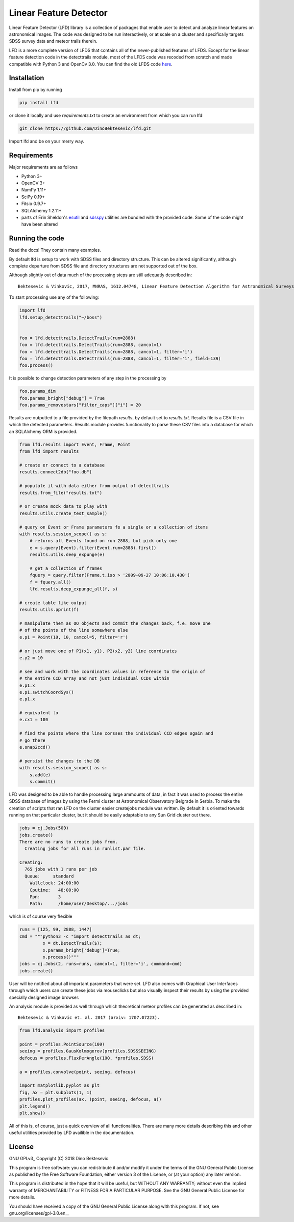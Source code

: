 Linear Feature Detector
=======================

|docs|

Linear Feature Detector (LFD) library is a collection of packages that enable
user to detect and analyze linear features on astronomical images. The code was
designed to be run interactively, or at scale on a cluster and specifically
targets SDSS survey data and meteor trails therein.

LFD is a more complete version of LFDS that contains all of the never-published
features of LFDS. Except for the linear feature detection code in the detecttrails
module, most of the LFDS code was recoded from scratch and made compatible with
Python 3 and OpenCv 3.0. You can find the old LFDS code  here_.

.. _here: https://github.com/DinoBektesevic/LFDA

Installation
------------

Install from pip by running

.. code-block:: bash

   pip install lfd

or clone it locally and use `requirements.txt` to create an environment from
which you can run lfd

.. code-block:: bash

   git clone https://github.com/DinoBektesevic/lfd.git
    
Import lfd and be on your merry way. 

Requirements
------------

Major requirements are as follows

* Python 3+
* OpenCV 3+
* NumPy 1.11+
* SciPy 0.19+
* Fitsio 0.9.7+
* SQLAlchemy 1.2.11+
* parts of Erin Sheldon's esutil_ and sdsspy_ utilities are bundled with the
  provided code. Some of the code might have been altered

.. _esutil: https://github.com/esheldon/sdsspy/
.. _sdsspy: https://github.com/esheldon/esutil



Running the code
----------------

Read the docs! They contain many examples.

By default lfd is setup to work with SDSS files and directory structure. This
can be altered significantly, although complete departure from SDSS file and
directory structures are not supported out of the box.

Although slightly out of data much of the processing steps are still adequatly
described in::

  Bektesevic & Vinkovic, 2017, MNRAS, 1612.04748, Linear Feature Detection Algorithm for Astronomical Surveys - I. Algorithm description

To start processing use any of the following:

.. code-block:: python

     import lfd
     lfd.setup_detecttrails("~/boss")

     
     foo = lfd.detecttrails.DetectTrails(run=2888)
     foo = lfd.detecttrails.DetectTrails(run=2888, camcol=1)
     foo = lfd.detecttrails.DetectTrails(run=2888, camcol=1, filter='i')
     foo = lfd.detecttrails.DetectTrails(run=2888, camcol=1, filter='i', field=139)
     foo.process()


It is possible to change detection parameters of any step in the processing by

.. code-block:: python

     foo.params_dim
     foo.params_bright["debug"] = True
     foo.params_removestars["filter_caps"]["i"] = 20


Results are outputted to a file provided by the filepath `results`, by default
set to `results.txt`. Results file is a CSV file in which the detected
parameters. Results module provides functionality to parse these CSV files into
a database for which an SQLAlchemy ORM is provided.

.. code-block:: python

     from lfd.results import Event, Frame, Point
     from lfd import results

     # create or connect to a database
     results.connect2db("foo.db")

     # populate it with data either from output of detecttrails
     results.from_file("results.txt")

     # or create mock data to play with
     results.utils.create_test_sample()

     # query on Event or Frame parameters fo a single or a collection of items
     with results.session_scope() as s:
         # returns all Events found on run 2888, but pick only one
         e = s.query(Event).filter(Event.run=2888).first()
         results.utils.deep_expunge(e)

         # get a collection of frames 
         fquery = query.filter(Frame.t.iso > '2009-09-27 10:06:10.430')
         f = fquery.all()
         lfd.results.deep_expunge_all(f, s)

     # create table like output
     results.utils.pprint(f)

     # manipulate them as OO objects and commit the changes back, f.e. move one
     # of the points of the line somewhere else
     e.p1 = Point(10, 10, camcol=5, filter='r')

     # or just move one of P1(x1, y1), P2(x2, y2) line coordinates
     e.y2 = 10

     # see and work with the coordinates values in reference to the origin of
     # the entire CCD array and not just individual CCDs within
     e.p1.x
     e.p1.switchCoordSys()
     e.p1.x

     # equivalent to
     e.cx1 = 100

     # find the points where the line corsses the individual CCD edges again and
     # go there
     e.snap2ccd()

     # persist the changes to the DB
     with results.session_scope() as s:
         s.add(e)
         s.commit()


LFD was designed to be able to handle processing large ammounts of data, in fact
it was used to process the entire SDSS database of images by using the Fermi
cluster at Astronomical Observatory Belgrade in Serbia. To make the creation of
scripts that ran LFD on the cluster easier createjobs module was written. By
default it is oriented towards running on that particular cluster, but it should
be easily adaptable to any Sun Grid cluster out there. 

.. code-block:: python

     jobs = cj.Jobs(500)
     jobs.create()
     There are no runs to create jobs from.
       Creating jobs for all runs in runlist.par file.
  
     Creating:
       765 jobs with 1 runs per job
       Queue:     standard
  	 Wallclock: 24:00:00
  	 Cputime:   48:00:00
  	 Ppn:       3
  	 Path:      /home/user/Desktop/.../jobs

which is of course very flexible

.. code-block:: python

   runs = [125, 99, 2888, 1447]
   cmd = """python3 -c "import detecttrails as dt;
            x = dt.DetectTrails($);
            x.params_bright['debug']=True;
            x.process()"""
   jobs = cj.Jobs(2, runs=runs, camcol=1, filter='i', command=cmd)
   jobs.create()

User will be notified about all important parameters that were set. LFD also
comes with Graphical User Interfaces through which users can create these jobs
via mouseclicks but also visually inspect their results by using the provided
specially designed image browser.

An analysis module is provided as well through which theoretical meteor profiles
can be generated as described in::

  Bektesevic & Vinkovic et. al. 2017 (arxiv: 1707.07223).

.. code-block:: python

     from lfd.analysis import profiles

     point = profiles.PointSource(100)
     seeing = profiles.GausKolmogorov(profiles.SDSSSEEING)
     defocus = profiles.FluxPerAngle(100, *profiles.SDSS)

     a = profiles.convolve(point, seeing, defocus)

     import matplotlib.pyplot as plt
     fig, ax = plt.subplots(1, 1)
     profiles.plot_profiles(ax, (point, seeing, defocus, a))
     plt.legend()
     plt.show()

All of this is, of course, just a quick overview of all functionalities. There
are many more details describing this and other useful utilities provided by LFD
availible in the documentation. 

License
-------

GNU GPLv3_ Copyright (C) 2018  Dino Bektesevic

This program is free software: you can redistribute it and/or modify it under the
terms of the GNU General Public License as published by the Free Software Foundation,
either version 3 of the License, or (at your option) any later version.

This program is distributed in the hope that it will be useful, but WITHOUT ANY
WARRANTY; without even the implied warranty of MERCHANTABILITY or FITNESS FOR A
PARTICULAR PURPOSE.  See the GNU General Public License for more details.

You should have received a copy of the GNU General Public License along with this
program.  If not, see gnu.org/licenses/gpl-3.0.en__

.. __gnu.org/licenses/gpl-3.0.en: https://www.gnu.org/licenses/gpl-3.0.en.html


.. |docs| image:: https://readthedocs.org/projects/linear-feature-detector/badge/?version=latest
    :alt: Documentation Status
    :scale: 100%
    :target: https://linear-feature-detector.readthedocs.io/en/latest/?badge=latest
